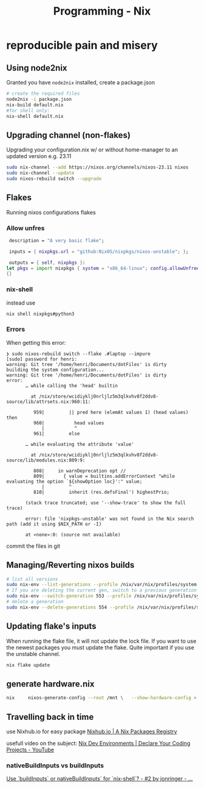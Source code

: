 :PROPERTIES:
:ID:       ab427009-adbf-49e0-befe-8ed8439b161b
:END:
#+title: Programming - Nix

* reproducible pain and misery

** Using node2nix
Granted you have =node2nix= installed, create a package.json
#+begin_src bash
  # create the required files
  node2nix -i package.json
  nix-build default.nix
  #for shell only:
  nix-shell default.nix
#+end_src

** Upgrading channel (non-flakes)
Upgrading your configuration.nix w/ or without home-manager to an updated version e.g. 23.11
#+begin_src bash
sudo nix-channel --add https://nixos.org/channels/nixos-23.11 nixos
sudo nix-channel --update
sudo nixos-rebuild switch --upgrade
#+end_src

** Flakes
Running nixos configurations flakes
*** Allow unfres
#+begin_src nix
   description = "A very basic flake";

   inputs = { nixpkgs.url = "github:NixOS/nixpkgs/nixos-unstable"; };

   outputs = { self, nixpkgs }:
  let pkgs = import nixpkgs { system = "x86_64-linux"; config.allowUnfree = true; } in
  {}
#+end_src
*** nix-shell
instead use
#+begin_src bash
nix shell nixpkgs#python3
#+end_src
*** Errors
When getting this error:
#+begin_example
❯ sudo nixos-rebuild switch --flake .#laptop --impure
[sudo] password for henri:
warning: Git tree '/home/henri/Documents/dotFiles' is dirty
building the system configuration...
warning: Git tree '/home/henri/Documents/dotFiles' is dirty
error:
       … while calling the 'head' builtin

         at /nix/store/wcidiyklj0nrljlz5m3qlkvhv8f2ddv8-source/lib/attrsets.nix:960:11:

          959|         || pred here (elemAt values 1) (head values) then
          960|           head values
             |           ^
          961|         else

       … while evaluating the attribute 'value'

         at /nix/store/wcidiyklj0nrljlz5m3qlkvhv8f2ddv8-source/lib/modules.nix:809:9:

          808|     in warnDeprecation opt //
          809|       { value = builtins.addErrorContext "while evaluating the option `${showOption loc}':" value;
             |         ^
          810|         inherit (res.defsFinal') highestPrio;

       (stack trace truncated; use '--show-trace' to show the full trace)

       error: file 'nixpkgs-unstable' was not found in the Nix search path (add it using $NIX_PATH or -I)

       at «none»:0: (source not available)
#+end_example

commit the files in git

** Managing/Reverting nixos builds

#+begin_src  bash
  # list all versions
  sudo nix-env --list-generations --profile /nix/var/nix/profiles/system
  # If you are deleting the current gen, switch to a previous generation
  sudo nix-env --switch-generation 553 --profile /nix/var/nix/profiles/system
  # delete a generation
  sudo nix-env --delete-generations 554 --profile /nix/var/nix/profiles/system

#+end_src

** Updating flake's inputs

When running the flake file, it will not update the lock file. If you want to use the newest packages you must update the flake. Quite important if you use the unstable channel.

#+begin_src bash
nix flake update
#+end_src

** generate hardware.nix
#+begin_src bash
nix     nixos-generate-config --root /mnt \   --show-hardware-config > /mnt/where-ever/whatever.nix
#+end_src

** Travelling back in time

use Nixhub.io for easy package
[[https://www.nixhub.io/][Nixhub.io | A Nix Packages Registry]]

usefull video on the subject: [[https://www.youtube.com/watch?v=yQwW8dkuHqw][Nix Dev Environments | Declare Your Coding Projects - YouTube]]

*** nativeBuildInputs vs buildInputs

[[https://discourse.nixos.org/t/use-buildinputs-or-nativebuildinputs-for-nix-shell/8464/2][Use `buildInputs` or nativeBuildInputs` for `nix-shell`? - #2 by jonringer - ...]]
